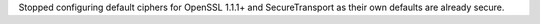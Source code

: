 Stopped configuring default ciphers for OpenSSL 1.1.1+ and SecureTransport as their own defaults are already secure.